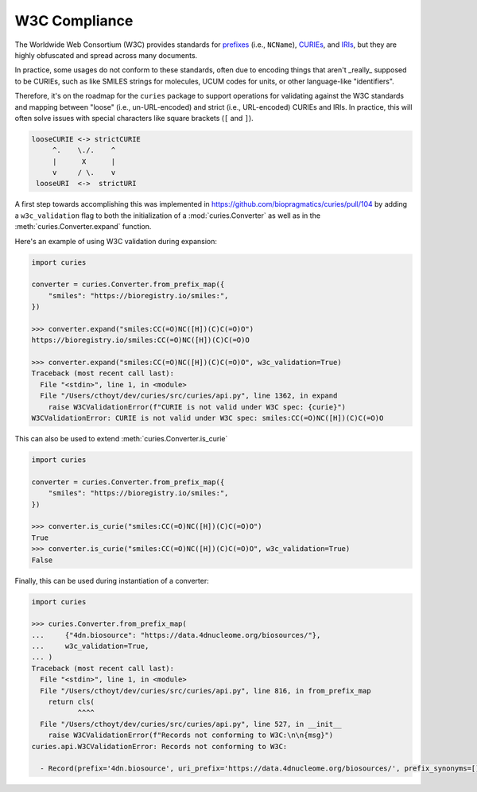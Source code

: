 W3C Compliance
==============
The Worldwide Web Consortium (W3C) provides standards for
`prefixes <https://www.w3.org/TR/1999/REC-xml-names-19990114/#NT-NCName>`_ (i.e., ``NCName``),
`CURIEs <https://www.w3.org/TR/2010/NOTE-curie-20101216/>`_, and
`IRIs <https://www.ietf.org/rfc/rfc3987.txt>`_, but they are
highly obfuscated and spread across many documents.

In practice, some usages do not conform to these standards, often due
to encoding things that aren't _really_ supposed to be CURIEs, such as
like SMILES strings for molecules, UCUM codes for units,
or other language-like "identifiers".

Therefore, it's on the roadmap for the ``curies`` package to support
operations for validating against the W3C standards and mapping
between "loose" (i.e., un-URL-encoded) and strict (i.e., URL-encoded)
CURIEs and IRIs. In practice, this will often solve issues with special
characters like square brackets (``[`` and ``]``).

.. code-block::

     looseCURIE <-> strictCURIE
          ^.    \./.    ^
          |      X      |
          v     / \.    v
      looseURI  <->  strictURI

A first step towards accomplishing this was implemented in https://github.com/biopragmatics/curies/pull/104
by adding a ``w3c_validation`` flag to both the initialization of a :mod:`curies.Converter` as well as in the
:meth:`curies.Converter.expand` function.

Here's an example of using W3C validation during expansion:

.. code-block::

    import curies

    converter = curies.Converter.from_prefix_map({
        "smiles": "https://bioregistry.io/smiles:",
    })

    >>> converter.expand("smiles:CC(=O)NC([H])(C)C(=O)O")
    https://bioregistry.io/smiles:CC(=O)NC([H])(C)C(=O)O

    >>> converter.expand("smiles:CC(=O)NC([H])(C)C(=O)O", w3c_validation=True)
    Traceback (most recent call last):
      File "<stdin>", line 1, in <module>
      File "/Users/cthoyt/dev/curies/src/curies/api.py", line 1362, in expand
        raise W3CValidationError(f"CURIE is not valid under W3C spec: {curie}")
    W3CValidationError: CURIE is not valid under W3C spec: smiles:CC(=O)NC([H])(C)C(=O)O

This can also be used to extend :meth:`curies.Converter.is_curie`

.. code-block::

    import curies

    converter = curies.Converter.from_prefix_map({
        "smiles": "https://bioregistry.io/smiles:",
    })

    >>> converter.is_curie("smiles:CC(=O)NC([H])(C)C(=O)O")
    True
    >>> converter.is_curie("smiles:CC(=O)NC([H])(C)C(=O)O", w3c_validation=True)
    False

Finally, this can be used during instantiation of a converter:

.. code-block::

    import curies

    >>> curies.Converter.from_prefix_map(
    ...     {"4dn.biosource": "https://data.4dnucleome.org/biosources/"},
    ...     w3c_validation=True,
    ... )
    Traceback (most recent call last):
      File "<stdin>", line 1, in <module>
      File "/Users/cthoyt/dev/curies/src/curies/api.py", line 816, in from_prefix_map
        return cls(
               ^^^^
      File "/Users/cthoyt/dev/curies/src/curies/api.py", line 527, in __init__
        raise W3CValidationError(f"Records not conforming to W3C:\n\n{msg}")
    curies.api.W3CValidationError: Records not conforming to W3C:

      - Record(prefix='4dn.biosource', uri_prefix='https://data.4dnucleome.org/biosources/', prefix_synonyms=[], uri_prefix_synonyms=[], pattern=None)


.. seealso::

    1. Discussion on the ``curies`` issue tracker about handling CURIEs that include e.g. square brackets
       and therefore don't conform to the W3C specification: https://github.com/biopragmatics/curies/issues/103
    2. Discussion on languages that shouldn't really get encoded in CURIEs, but still do:
       https://github.com/biopragmatics/bioregistry/issues/460
    3. Related to (2) - discussion on how to properly encode UCUM in CURIEs:
       https://github.com/biopragmatics/bioregistry/issues/648
